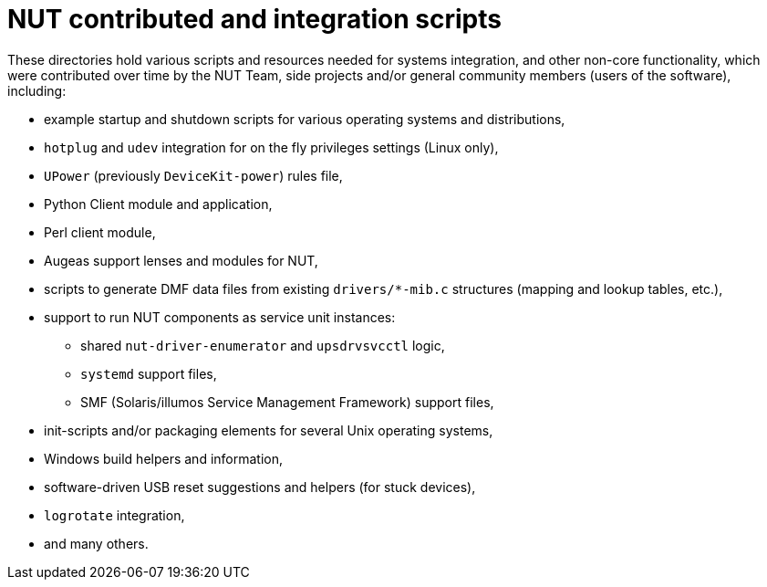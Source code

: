 NUT contributed and integration scripts
=======================================

These directories hold various scripts and resources needed for systems
integration, and other non-core functionality, which were contributed
over time by the NUT Team, side projects and/or general community members
(users of the software), including:

- example startup and shutdown scripts for various operating systems and
  distributions,
- `hotplug` and `udev` integration for on the fly privileges settings
  (Linux only),
- `UPower` (previously `DeviceKit-power`) rules file,
- Python Client module and application,
- Perl client module,
- Augeas support lenses and modules for NUT,
- scripts to generate DMF data files from existing `drivers/*-mib.c`
  structures (mapping and lookup tables, etc.),
- support to run NUT components as service unit instances:
  * shared `nut-driver-enumerator` and `upsdrvsvcctl` logic,
  * `systemd` support files,
  * SMF (Solaris/illumos Service Management Framework) support files,
- init-scripts and/or packaging elements for several Unix operating systems,
- Windows build helpers and information,
- software-driven USB reset suggestions and helpers (for stuck devices),
- `logrotate` integration,
- and many others.
